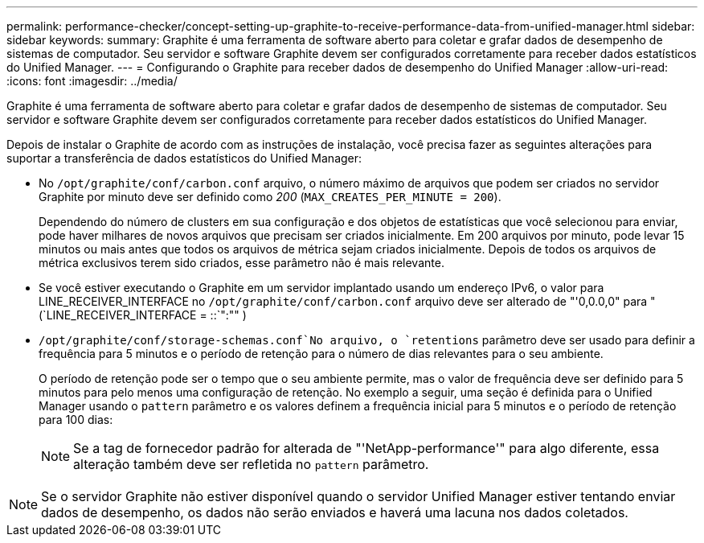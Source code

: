 ---
permalink: performance-checker/concept-setting-up-graphite-to-receive-performance-data-from-unified-manager.html 
sidebar: sidebar 
keywords:  
summary: Graphite é uma ferramenta de software aberto para coletar e grafar dados de desempenho de sistemas de computador. Seu servidor e software Graphite devem ser configurados corretamente para receber dados estatísticos do Unified Manager. 
---
= Configurando o Graphite para receber dados de desempenho do Unified Manager
:allow-uri-read: 
:icons: font
:imagesdir: ../media/


[role="lead"]
Graphite é uma ferramenta de software aberto para coletar e grafar dados de desempenho de sistemas de computador. Seu servidor e software Graphite devem ser configurados corretamente para receber dados estatísticos do Unified Manager.

Depois de instalar o Graphite de acordo com as instruções de instalação, você precisa fazer as seguintes alterações para suportar a transferência de dados estatísticos do Unified Manager:

* No `/opt/graphite/conf/carbon.conf` arquivo, o número máximo de arquivos que podem ser criados no servidor Graphite por minuto deve ser definido como _200_ (`MAX_CREATES_PER_MINUTE = 200`).
+
Dependendo do número de clusters em sua configuração e dos objetos de estatísticas que você selecionou para enviar, pode haver milhares de novos arquivos que precisam ser criados inicialmente. Em 200 arquivos por minuto, pode levar 15 minutos ou mais antes que todos os arquivos de métrica sejam criados inicialmente. Depois de todos os arquivos de métrica exclusivos terem sido criados, esse parâmetro não é mais relevante.

* Se você estiver executando o Graphite em um servidor implantado usando um endereço IPv6, o valor para LINE_RECEIVER_INTERFACE no `/opt/graphite/conf/carbon.conf` arquivo deve ser alterado de "'0,0.0,0" para "(`LINE_RECEIVER_INTERFACE = ::`":"" )
*  `/opt/graphite/conf/storage-schemas.conf`No arquivo, o `retentions` parâmetro deve ser usado para definir a frequência para 5 minutos e o período de retenção para o número de dias relevantes para o seu ambiente.
+
O período de retenção pode ser o tempo que o seu ambiente permite, mas o valor de frequência deve ser definido para 5 minutos para pelo menos uma configuração de retenção. No exemplo a seguir, uma seção é definida para o Unified Manager usando o `pattern` parâmetro e os valores definem a frequência inicial para 5 minutos e o período de retenção para 100 dias:

+
[NOTE]
====
Se a tag de fornecedor padrão for alterada de "'NetApp-performance'" para algo diferente, essa alteração também deve ser refletida no `pattern` parâmetro.

====


[NOTE]
====
Se o servidor Graphite não estiver disponível quando o servidor Unified Manager estiver tentando enviar dados de desempenho, os dados não serão enviados e haverá uma lacuna nos dados coletados.

====